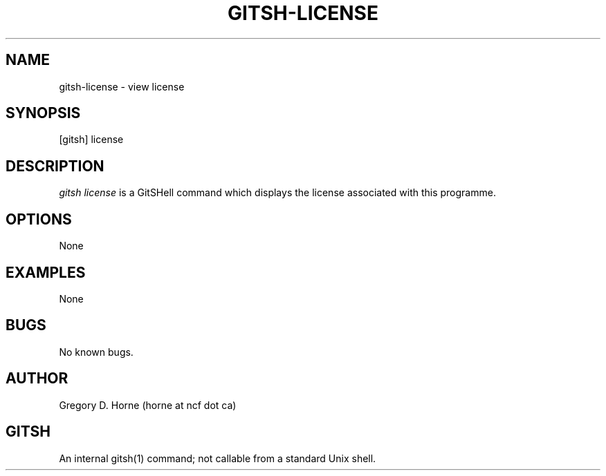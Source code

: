 .\" Manpage for gitshell.
.\" Contact horne@ncf.ca to correct errors or typos.
.TH GITSH-LICENSE 1 "21 February 2014" "0.1" "GitSHell Manual"
.SH NAME 
gitsh-license \- view license
.SH SYNOPSIS
[gitsh] license
.SH DESCRIPTION
\fIgitsh\fR \fIlicense\fR is a GitSHell command which displays the license
associated with this programme.
.SH OPTIONS
None
.SH EXAMPLES
None
.SH BUGS
No known bugs.
.SH AUTHOR
Gregory D. Horne (horne at ncf dot ca)
.SH GITSH
An internal gitsh(1) command; not callable from a standard Unix shell.

